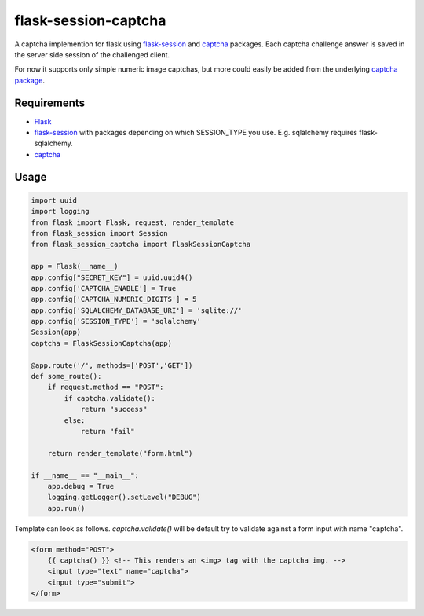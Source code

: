 =====================
flask-session-captcha
=====================

.. image:: https://travis-ci.org/Tethik/flask-session-captcha.svg?branch=master
    :target: https://travis-ci.org/Tethik/flask-session-captcha
    :alt: Travis-CI

.. image:: https://codecov.io/gh/Tethik/flask-session-captcha/branch/master/graph/badge.svg
    :target: https://codecov.io/gh/Tethik/flask-session-captcha
    :alt: codecov

.. image:: https://img.shields.io/pypi/v/flask-session-captcha.svg   
    :target: https://pypi.python.org/pypi/flask-session-captcha
    :alt: Latest version    

.. image:: https://img.shields.io/pypi/pyversions/flask-session-captcha.svg
    :target: https://pypi.python.org/pypi/flask-session-captcha
    :alt: Supported python versions
    
.. image:: https://img.shields.io/github/license/Tethik/flask-session-captcha.svg   
    :target: https://github.com/Tethik/flask-session-captcha/blob/master/LICENSE


A captcha implemention for flask using `flask-session <https://pypi.python.org/pypi/Flask-Session/>`__ and `captcha <https://pypi.python.org/pypi/captcha/>`__ packages. Each captcha challenge answer is saved in the server side session of the challenged client.

For now it supports only simple numeric image captchas, but more could easily be added from the underlying `captcha package <https://pypi.python.org/pypi/captcha/>`__.

Requirements
------------
* `Flask <https://pypi.python.org/pypi/Flask/>`__
* `flask-session <https://pypi.python.org/pypi/Flask-Session/>`__ with packages depending on which SESSION_TYPE you use. E.g. sqlalchemy requires flask-sqlalchemy.
* `captcha <https://pypi.python.org/pypi/captcha/>`__

Usage
-----
.. code-block:: python

    import uuid
    import logging
    from flask import Flask, request, render_template
    from flask_session import Session
    from flask_session_captcha import FlaskSessionCaptcha

    app = Flask(__name__)
    app.config["SECRET_KEY"] = uuid.uuid4()
    app.config['CAPTCHA_ENABLE'] = True
    app.config['CAPTCHA_NUMERIC_DIGITS'] = 5
    app.config['SQLALCHEMY_DATABASE_URI'] = 'sqlite://'
    app.config['SESSION_TYPE'] = 'sqlalchemy'
    Session(app)
    captcha = FlaskSessionCaptcha(app)

    @app.route('/', methods=['POST','GET'])
    def some_route():    
        if request.method == "POST":
            if captcha.validate():
                return "success"
            else:
                return "fail"

        return render_template("form.html")

    if __name__ == "__main__":
        app.debug = True
        logging.getLogger().setLevel("DEBUG")
        app.run()



Template can look as follows. `captcha.validate()` will be default try to validate against a form input with name "captcha".

.. code-block:: html

    <form method="POST">
        {{ captcha() }} <!-- This renders an <img> tag with the captcha img. -->
        <input type="text" name="captcha">
        <input type="submit">
    </form>

